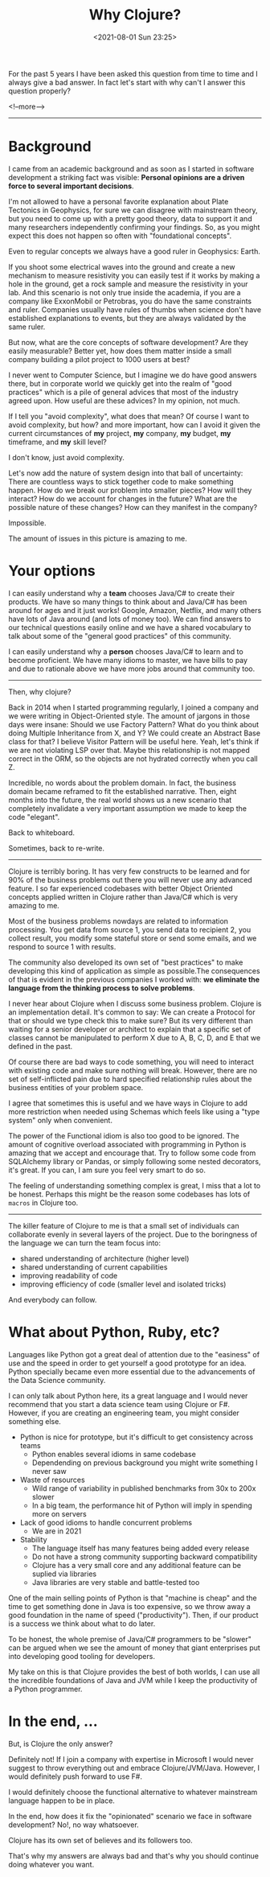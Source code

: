 #+TITLE: Why Clojure?
#+hugo_tags: clojure
#+hugo_draft: false
#+date: <2021-08-01 Sun 23:25>

For the past 5 years I have been asked this question from time to time and I
always give a bad answer. In fact let's start with why can't I answer this
question properly?

<!--more-->
-------

* Background

I came from an academic background and as soon as I started in software
development a striking fact was visible: *Personal opinions are a driven force
to several important decisions*.

I'm not allowed to have a personal favorite explanation about Plate Tectonics in
Geophysics, for sure we can disagree with mainstream theory, but you need to
come up with a pretty good theory, data to support it and many researchers
independently confirming your findings. So, as you might expect this does not
happen so often with "foundational concepts".

Even to regular concepts we always have a good ruler in Geophysics: Earth.

If you shoot some electrical waves into the ground and create a new mechanism to
measure resistivity you can easily test if it works by making a hole in the
ground, get a rock sample and measure the resistivity in your lab. And this
scenario is not only true inside the academia, if you are a company like
ExxonMobil or Petrobras, you do have the same constraints and ruler. Companies
usually have rules of thumbs when science don't have established explanations to
events, but they are always validated by the same ruler.

But now, what are the core concepts of software development? Are they easily
measurable? Better yet, how does them matter inside a small company building a
pilot project to 1000 users at best?

I never went to Computer Science, but I imagine we do have good answers there,
but in corporate world we quickly get into the realm of "good practices" which
is a pile of general advices that most of the industry agreed upon. How useful
are these advices? In my opinion, not much.

If I tell you "avoid complexity", what does that mean? Of course I want to avoid
complexity, but how? and more important, how can I avoid it given the current
circumstances of *my* project, *my* company, *my* budget, *my* timeframe, and
*my* skill level?

I don't know, just avoid complexity.

Let's now add the nature of system design into that ball of uncertainty: There
are countless ways to stick together code to make something happen. How do we
break our problem into smaller pieces? How will they interact? How do we account
for changes in the future? What are the possible nature of these changes? How
can they manifest in the company?

Impossible.

The amount of issues in this picture is amazing to me.

* Your options

I can easily understand why a *team* chooses Java/C# to create their products.
We have so many things to think about and Java/C# has been around for ages and
it just works! Google, Amazon, Netflix, and many others have lots of Java around
(and lots of money too). We can find answers to our technical questions easily
online and we have a shared vocabulary to talk about some of the "general good
practices" of this community.

I can easily understand why a *person* chooses Java/C# to learn and to become
proficient. We have many idioms to master, we have bills to pay and due to
rationale above we have more jobs around that community too.

-------

Then, why clojure?

Back in 2014 when I started programming regularly, I joined a company and we
were writing in Object-Oriented style. The amount of jargons in those days were
insane: Should we use Factory Pattern? What do you think about doing Multiple
Inheritance from X, and Y? We could create an Abstract Base class for that? I
believe Visitor Pattern will be useful here. Yeah, let's think if we are not
violating LSP over that. Maybe this relationship is not mapped correct in the
ORM, so the objects are not hydrated correctly when you call Z.

Incredible, no words about the problem domain. In fact, the business domain
became reframed to fit the established narrative. Then, eight months into the
future, the real world shows us a new scenario that completely invalidate a very
important assumption we made to keep the code "elegant".

Back to whiteboard.

Sometimes, back to re-write.

-------

Clojure is terribly boring. It has very few constructs to be learned and for 90%
of the business problems out there you will never use any advanced feature. I so
far experienced codebases with better Object Oriented concepts applied written
in Clojure rather than Java/C# which is very amazing to me.

Most of the business problems nowdays are related to information processing. You
get data from source 1, you send data to recipient 2, you collect result, you
modify some stateful store or send some emails, and we respond to source 1 with
results.

The community also developed its own set of "best practices" to make developing
this kind of application as simple as possible.The consequences of that is
evident in the previous companies I worked with: *we eliminate the language from
the thinking process to solve problems*.

I never hear about Clojure when I discuss some business problem. Clojure is an
implementation detail. It's common to say: We can create a Protocol for that or
should we type check this to make sure? But its very different than waiting for
a senior developer or architect to explain that a specific set of classes cannot
be manipulated to perform X due to A, B, C, D, and E that we defined in the
past.

Of course there are bad ways to code something, you will need to interact with
existing code and make sure nothing will break. However, there are no set of
self-inflicted pain due to hard specified relationship rules about the business
entities of your problem space.

I agree that sometimes this is useful and we have ways in Clojure to add more
restriction when needed using Schemas which feels like using a "type system"
only when convenient.

The power of the Functional idiom is also too good to be ignored. The amount of
cognitive overload associated with programming in Python is amazing that we
accept and encourage that. Try to follow some code from SQLAlchemy library or
Pandas, or simply following some nested decorators, it's great. If you can, I am
sure you feel very smart to do so.

The feeling of understanding something complex is great, I miss that a lot to be
honest. Perhaps this might be the reason some codebases has lots of =macros= in
Clojure too.

-------

The killer feature of Clojure to me is that a small set of individuals can
collaborate evenly in several layers of the project. Due to the boringness of
the language we can turn the team focus into:
- shared understanding of architecture (higher level)
- shared understanding of current capabilities
- improving readability of code
- improving efficiency of code (smaller level and isolated tricks)

And everybody can follow.

* What about Python, Ruby, etc?

Languages like Python got a great deal of attention due to the "easiness" of use
and the speed in order to get yourself a good prototype for an idea. Python
specially became even more essential due to the advancements of the Data Science
community.

I can only talk about Python here, its a great language and I would never
recommend that you start a data science team using Clojure or F#. However, if
you are creating an engineering team, you might consider something else.

- Python is nice for prototype, but it's difficult to get consistency across teams
  + Python enables several idioms in same codebase
  + Dependending on previous background you might write something I never saw
- Waste of resources
  + Wild range of variability in published benchmarks from 30x to 200x slower
  + In a big team, the performance hit of Python will imply in spending more on
    servers
- Lack of good idioms to handle concurrent problems
  + We are in 2021
- Stability
  + The language itself has many features being added every release
  + Do not have a strong community supporting backward compatibility
  + Clojure has a very small core and any additional feature can be suplied via libraries
  + Java libraries are very stable and battle-tested too

One of the main selling points of Python is that "machine is cheap" and the time
to get something done in Java is too expensive, so we throw away a good
foundation in the name of speed ("productivity"). Then, if our product is a
success we think about what to do later.

To be honest, the whole premise of Java/C# programmers to be "slower" can be
argued when we see the amount of money that giant enterprises put into
developing good tooling for developers.

My take on this is that Clojure provides the best of both worlds, I can use all
the incredible foundations of Java and JVM while I keep the productivity of a
Python programmer.


* In the end, ...

But, is Clojure the only answer?

Definitely not! If I join a company with expertise in Microsoft I would never
suggest to throw everything out and embrace Clojure/JVM/Java. However, I would
definitely push forward to use F#.

I would definitely choose the functional alternative to whatever mainstream
language happen to be in place.

In the end, how does it fix the "opinionated" scenario we face in software
development? No!, no way whatsoever.

Clojure has its own set of believes and its followers too.

That's why my answers are always bad and that's why you should continue doing
whatever you want.
